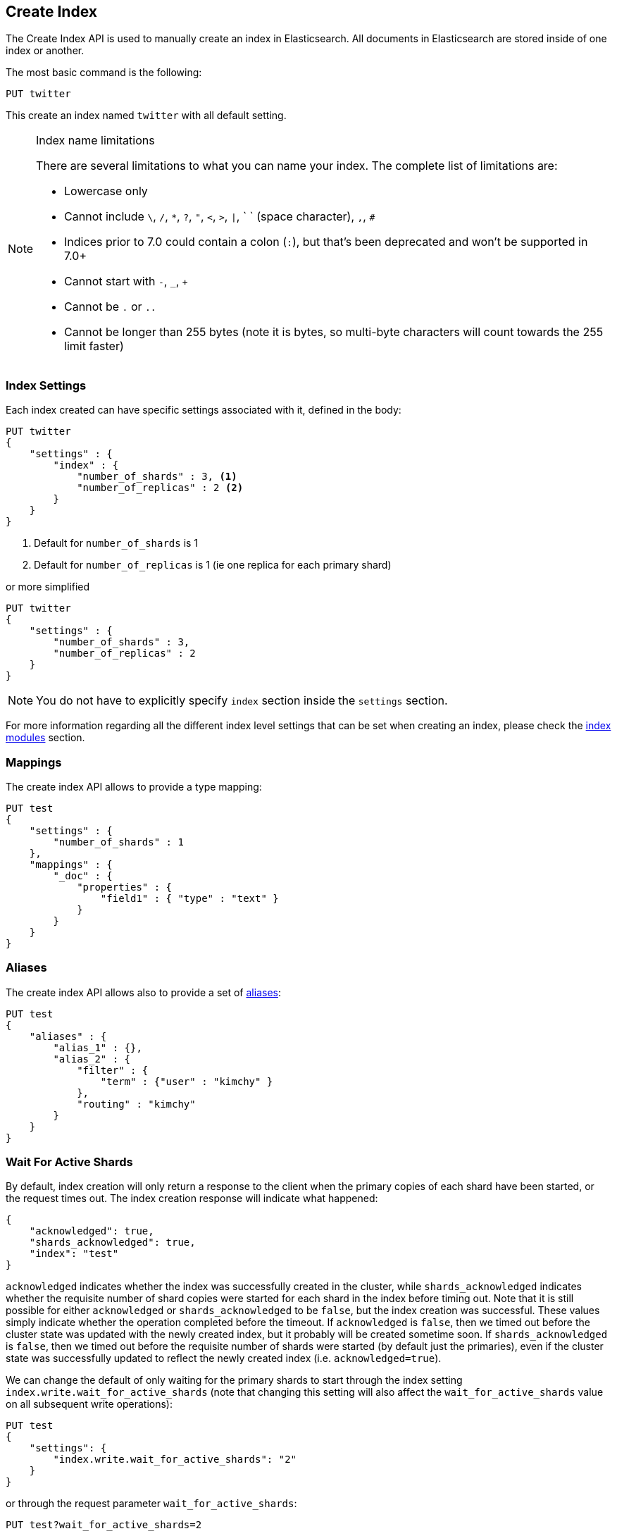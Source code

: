 [[indices-create-index]]
== Create Index

The Create Index API is used to manually create an index in Elasticsearch.  All documents in Elasticsearch
are stored inside of one index or another.

The most basic command is the following:

[source,js]
--------------------------------------------------
PUT twitter
--------------------------------------------------
// CONSOLE

This create an index named `twitter` with all default setting.

[NOTE]
.Index name limitations
======================================================
There are several limitations to what you can name your index.  The complete list of limitations are:

- Lowercase only
- Cannot include `\`, `/`, `*`, `?`, `"`, `<`, `>`, `|`, ` ` (space character), `,`, `#`
- Indices prior to 7.0 could contain a colon (`:`), but that's been deprecated and won't be supported in 7.0+
- Cannot start with `-`, `_`, `+`
- Cannot be `.` or `..`
- Cannot be longer than 255 bytes (note it is bytes, so multi-byte characters will count towards the 255 limit faster)

======================================================

[float]
[[create-index-settings]]
=== Index Settings

Each index created can have specific settings
associated with it, defined in the body:

[source,js]
--------------------------------------------------
PUT twitter
{
    "settings" : {
        "index" : {
            "number_of_shards" : 3, <1>
            "number_of_replicas" : 2 <2>
        }
    }
}
--------------------------------------------------
// CONSOLE
<1> Default for `number_of_shards` is 1
<2> Default for `number_of_replicas` is 1 (ie one replica for each primary shard)

or more simplified

[source,js]
--------------------------------------------------
PUT twitter
{
    "settings" : {
        "number_of_shards" : 3,
        "number_of_replicas" : 2
    }
}
--------------------------------------------------
// CONSOLE

[NOTE]
You do not have to explicitly specify `index` section inside the
`settings` section.

For more information regarding all the different index level settings
that can be set when creating an index, please check the
<<index-modules,index modules>> section.


[float]
[[mappings]]
=== Mappings

The create index API allows to provide a type mapping:

[source,js]
--------------------------------------------------
PUT test
{
    "settings" : {
        "number_of_shards" : 1
    },
    "mappings" : {
        "_doc" : {
            "properties" : {
                "field1" : { "type" : "text" }
            }
        }
    }
}
--------------------------------------------------
// CONSOLE

[float]
[[create-index-aliases]]
=== Aliases

The create index API allows also to provide a set of <<indices-aliases,aliases>>:

[source,js]
--------------------------------------------------
PUT test
{
    "aliases" : {
        "alias_1" : {},
        "alias_2" : {
            "filter" : {
                "term" : {"user" : "kimchy" }
            },
            "routing" : "kimchy"
        }
    }
}
--------------------------------------------------
// CONSOLE

[float]
[[create-index-wait-for-active-shards]]
=== Wait For Active Shards

By default, index creation will only return a response to the client when the primary copies of
each shard have been started, or the request times out. The index creation response will indicate
what happened:

[source,js]
--------------------------------------------------
{
    "acknowledged": true,
    "shards_acknowledged": true,
    "index": "test"
}
--------------------------------------------------
// TESTRESPONSE

`acknowledged` indicates whether the index was successfully created in the cluster, while
`shards_acknowledged` indicates whether the requisite number of shard copies were started for
each shard in the index before timing out. Note that it is still possible for either
`acknowledged` or `shards_acknowledged` to be `false`, but the index creation was successful.
These values simply indicate whether the operation completed before the timeout. If
`acknowledged` is `false`, then we timed out before the cluster state was updated with the
newly created index, but it probably will be created sometime soon. If `shards_acknowledged`
is `false`, then we timed out before the requisite number of shards were started (by default
just the primaries), even if the cluster state was successfully updated to reflect the newly
created index (i.e. `acknowledged=true`).

We can change the default of only waiting for the primary shards to start through the index
setting `index.write.wait_for_active_shards` (note that changing this setting will also affect
the `wait_for_active_shards` value on all subsequent write operations):

[source,js]
--------------------------------------------------
PUT test
{
    "settings": {
        "index.write.wait_for_active_shards": "2"
    }
}
--------------------------------------------------
// CONSOLE
// TEST[skip:requires two nodes]

or through the request parameter `wait_for_active_shards`:

[source,js]
--------------------------------------------------
PUT test?wait_for_active_shards=2
--------------------------------------------------
// CONSOLE
// TEST[skip:requires two nodes]

A detailed explanation of `wait_for_active_shards` and its possible values can be found
<<index-wait-for-active-shards,here>>.

[float]
=== Skipping types

Types are scheduled to be fully removed in Elasticsearch 8.0 and will not appear
in requests or responses anymore. You can opt in for this future behaviour by
setting `include_type_name=false` and putting mappings directly under `mappings`
in the index creation call.

Here is an example:

[source,js]
--------------------------------------------------
PUT test?include_type_name=false
{
  "mappings": {
    "properties": {
      "foo": {
        "type": "keyword"
      }
    }
  }
}
--------------------------------------------------
// CONSOLE
